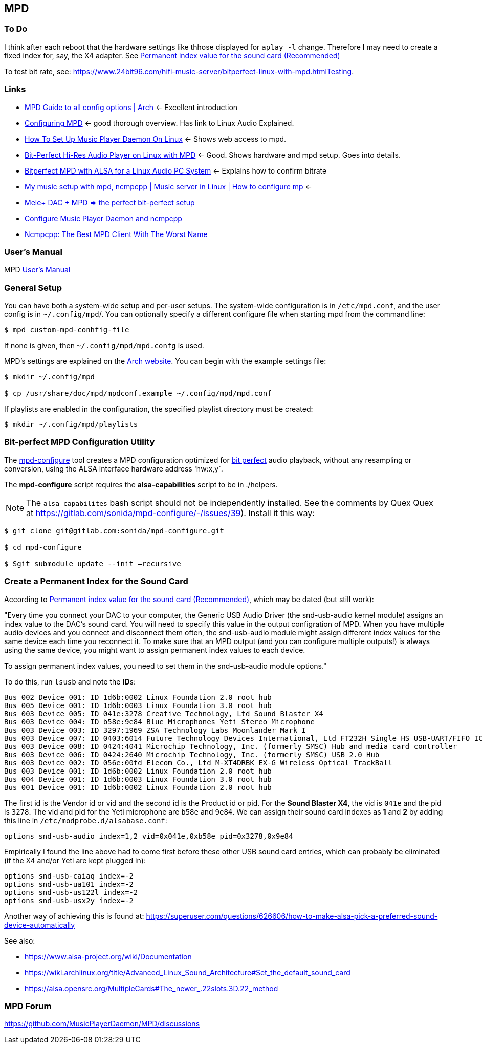 == MPD

=== To Do

I think after each reboot that the hardware settings like thhose displayed for `aplay -l` change. Therefore I may need to create a fixed index for, say, the X4 adapter.
See https://notes.maxie.xyz/audio/bit-perfect-hi-res-audio-player-on-linux-with-mpd.html#permanent-index-value-for-the-sound-card-recommended[Permanent index value for the sound card (Recommended)]

To test bit rate, see: https://www.24bit96.com/hifi-music-server/bitperfect-linux-with-mpd.htmlTesting.

=== Links

* https://wiki.archlinux.org/title/Music_Player_Daemon[MPD Guide to all
config options | Arch] ← Excellent introduction
+
* https://mpd.fandom.com/wiki/Configuration[Configuring MPD] ← good
thorough overview. Has link to Linux Audio Explained.
+
* https://www.addictivetips.com/ubuntu-linux-tips/set-up-music-player-daemon-on-linux/[How To Set Up Music Player Daemon On Linux] ← Shows web access to mpd.
* https://notes.maxie.xyz/audio/bit-perfect-hi-res-audio-player-on-linux-with-mpd.html[Bit-Perfect Hi-Res Audio Player on Linux with MPD] ← Good. Shows hardware and mpd
setup. Goes into details.
+
* https://www.24bit96.com/hifi-music-server/bitperfect-linux-with-mpd.html[Bitperfect MPD with ALSA for a Linux Audio PC System] ← Explains how to confirm
bitrate
+
* https://www.youtube.com/watch?v=hksM3xqOU4w[My music setup with mpd, ncmpcpp | Music server in Linux | How to configure mp] ←
+
* https://guillaumeplayground.net/mele-dac-mpd-the-perfect-bit-perfect/[Mele+ DAC + MPD => the perfect bit-perfect setup]

* https://www.youtube.com/watch?v=hW8W6VHskP8[Configure Music Player Daemon and ncmpcpp]
+
* https://www.youtube.com/watch?v=_GLOKTd-8tA&t=75s[Ncmpcpp: The Best MPD Client With The Worst Name]


=== User's Manual

MPD https://mpd.readthedocs.io/en/stable/user.html[User's Manual]


=== General Setup

You can have both a system-wide setup and per-user setups. The system-wide configuration is in `/etc/mpd.conf`, and the user config is in
`~/.config/mpd`/. You can optionally specify a different configure file when starting mpd from the command line:

```bash
$ mpd custom-mpd-conhfig-file
```

If none is given, then `~/.config/mpd/mpd.confg` is used.

MPD’s settings are explained on the
https://wiki.archlinux.org/title/Music_Player_Daemon#Audio_configuration[Arch website]. You can begin with the example settings file:

```bash
$ mkdir ~/.config/mpd

$ cp /usr/share/doc/mpd/mpdconf.example ~/.config/mpd/mpd.conf
```

If playlists are enabled in the configuration, the specified playlist
directory must be created:

```bash
$ mkdir ~/.config/mpd/playlists
```

=== Bit-perfect MPD Configuration Utility

The https://gitlab.com/sonida/mpd-configure[mpd-configure] tool creates a MPD configuration optimized for
https://www.musicpd.org/doc/user/advanced_usage.html#bit_perfect[bit perfect] audio playback, without any resampling or conversion, using the ALSA interface hardware address 'hw:x,y`.

The *mpd-configure* script requires the *alsa-capabilities* script to be
in ./helpers.

NOTE: The `alsa-capabilites` bash script should not be independently
installed. See the comments by Quex Quex at
https://gitlab.com/sonida/mpd-configure/-/issues/39). Install it this
way:

```bash
$ git clone git@gitlab.com:sonida/mpd-configure.git

$ cd mpd-configure

$ Sgit submodule update --init –recursive
```

=== Create a Permanent Index for the Sound Card

According to https://notes.maxie.xyz/audio/bit-perfect-hi-res-audio-player-on-linux-with-mpd.html#permanent-index-value-for-the-sound-card-recommended[Permanent index value for the sound card (Recommended)], which may be dated (but still work):

"Every time you connect your DAC to your computer, the Generic USB Audio Driver (the snd-usb-audio kernel module) assigns an index 
value to the DAC's sound card. You will need to specify this value in the output configration of MPD. When you have multiple audio devices and you connect and disconnect them often, the snd-usb-audio module might assign different index values for the same device each time you reconnect it. To make sure that an MPD output (and you can configure multiple outputs!) is always using the same device, you might want to assign permanent index values to each device.

To assign permanent index values, you need to set them in the snd-usb-audio module options."

To do this, run `lsusb` and note the **ID**s:

```bash Bus 006 Device 001: ID 1d6b:0003 Linux Foundation 3.0 root hub
Bus 002 Device 001: ID 1d6b:0002 Linux Foundation 2.0 root hub
Bus 005 Device 001: ID 1d6b:0003 Linux Foundation 3.0 root hub
Bus 003 Device 005: ID 041e:3278 Creative Technology, Ltd Sound Blaster X4
Bus 003 Device 004: ID b58e:9e84 Blue Microphones Yeti Stereo Microphone
Bus 003 Device 003: ID 3297:1969 ZSA Technology Labs Moonlander Mark I
Bus 003 Device 007: ID 0403:6014 Future Technology Devices International, Ltd FT232H Single HS USB-UART/FIFO IC
Bus 003 Device 008: ID 0424:4041 Microchip Technology, Inc. (formerly SMSC) Hub and media card controller
Bus 003 Device 006: ID 0424:2640 Microchip Technology, Inc. (formerly SMSC) USB 2.0 Hub
Bus 003 Device 002: ID 056e:00fd Elecom Co., Ltd M-XT4DRBK EX-G Wireless Optical TrackBall
Bus 003 Device 001: ID 1d6b:0002 Linux Foundation 2.0 root hub
Bus 004 Device 001: ID 1d6b:0003 Linux Foundation 3.0 root hub
Bus 001 Device 001: ID 1d6b:0002 Linux Foundation 2.0 root hub
```

The first id is the Vendor id or vid and the second id is the Product id or pid. For the **Sound Blaster X4**, the vid is `041e` and  the pid is `3278`. The vid and pid for the Yeti microphone are `b58e` and `9e84`. We can assign their sound card indexes as **1** and **2** by adding this line in `/etc/modprobe.d/alsabase.conf`:

```bash
options snd-usb-audio index=1,2 vid=0x041e,0xb58e pid=0x3278,0x9e84
```

Empirically I found the line above had to come first before these other USB sound card entries, which can probably be eliminated (if the X4 and/or Yeti are kept plugged in):

```bash
options snd-usb-caiaq index=-2
options snd-usb-ua101 index=-2
options snd-usb-us122l index=-2
options snd-usb-usx2y index=-2
```


Another way of achieving this is found at: https://superuser.com/questions/626606/how-to-make-alsa-pick-a-preferred-sound-device-automatically

See also:

* https://www.alsa-project.org/wiki/Documentation
* https://wiki.archlinux.org/title/Advanced_Linux_Sound_Architecture#Set_the_default_sound_card
* https://alsa.opensrc.org/MultipleCards#The_newer_.22slots.3D.22_method 

=== MPD Forum

<https://github.com/MusicPlayerDaemon/MPD/discussions>
